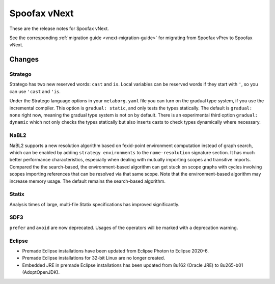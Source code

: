 =============
Spoofax vNext
=============

These are the release notes for Spoofax vNext.

See the corresponding :ref:`migration guide <vnext-migration-guide>` for migrating from Spoofax vPrev to Spoofax vNext.

Changes
-------

Stratego
~~~~~~~~

Stratego has two new reserved words: ``cast`` and ``is``. Local variables can be reserved words if they start with ``'``, so you can use ``'cast`` and ``'is``.

Under the Stratego language options in your ``metaborg.yaml`` file you can turn on the gradual type system, if you use the incremental compiler. This option is ``gradual: static``, and only tests the types statically. The default is ``gradual: none`` right now, meaning the gradual type system is not on by default. There is an experimental third option ``gradual: dynamic`` which not only checks the types statically but also inserts casts to check types dynamically where necessary.

NaBL2
~~~~~

NaBL2 supports a new resolution algorithm based on fexid-point environment computation instead of graph search, which can be enabled by adding ``strategy environments`` to the ``name-resolution`` signature section.
It has much better performance characteristics, especially when dealing with mutually importing scopes and transitive imports.
Compared the the search-based, the environment-based algorithm can get stuck on scope graphs with cycles involving scopes importing references that can be resolved via that same scope.
Note that the environment-based algorithm may increase memory usage.
The default remains the search-based algorithm.

Statix
~~~~~~

Analysis times of large, multi-file Statix specifications has improved significantly.

SDF3
~~~~

``prefer`` and ``avoid`` are now deprecated. Usages of the operators will be marked with a deprecation warning.

Eclipse
~~~~~~~

* Premade Eclipse installations have been updated from Eclipse Photon to Eclipse 2020-6.
* Premade Eclipse installations for 32-bit Linux are no longer created.
* Embedded JRE in premade Eclipse installations has been updated from 8u162 (Oracle JRE) to 8u265-b01 (AdoptOpenJDK).
